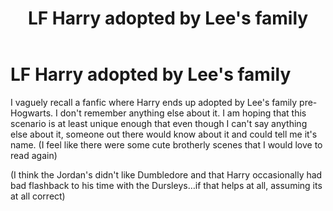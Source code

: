 #+TITLE: LF Harry adopted by Lee's family

* LF Harry adopted by Lee's family
:PROPERTIES:
:Author: mbrock199494
:Score: 1
:DateUnix: 1609304757.0
:DateShort: 2020-Dec-30
:FlairText: What's That Fic?
:END:
I vaguely recall a fanfic where Harry ends up adopted by Lee's family pre-Hogwarts. I don't remember anything else about it. I am hoping that this scenario is at least unique enough that even though I can't say anything else about it, someone out there would know about it and could tell me it's name. (I feel like there were some cute brotherly scenes that I would love to read again)

(I think the Jordan's didn't like Dumbledore and that Harry occasionally had bad flashback to his time with the Dursleys...if that helps at all, assuming its at all correct)

